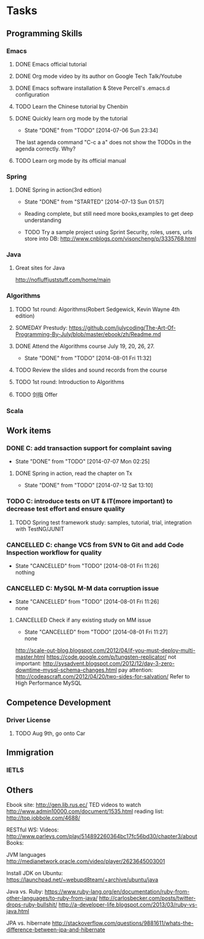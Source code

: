 * Tasks

** Programming Skills

*** Emacs

**** DONE Emacs official tutorial
**** DONE Org mode video by its author on Google Tech Talk/Youtube
**** DONE Emacs software installation & Steve Percell's .emacs.d configuration
**** TODO Learn the Chinese tutorial by Chenbin
**** DONE Quickly learn org mode by the tutorial
     CLOSED: [2014-07-06 Sun 23:34]
     - State "DONE"       from "TODO"       [2014-07-06 Sun 23:34]
The last agenda command "C-c a a" does not show the TODOs in the agenda correctly. Why?
**** TODO Learn org mode by its official manual

*** Spring

**** DONE Spring in action(3rd edtion)
     CLOSED: [2014-07-13 Sun 01:57]
     - State "DONE"       from "STARTED"    [2014-07-13 Sun 01:57]

     - Reading complete, but still need more books,examples to get deep understanding
     - TODO Try a sample project using Sprint Security, roles, users, urls store into DB: http://www.cnblogs.com/visoncheng/p/3335768.html

*** Java

**** Great sites for Java
http://nofluffjuststuff.com/home/main

*** Algorithms

**** TODO 1st round: Algorithms(Robert Sedgewick, Kevin Wayne 4th edition)
**** SOMEDAY Prestudy: https://github.com/julycoding/The-Art-Of-Programming-By-July/blob/master/ebook/zh/Readme.md
**** DONE Attend the Algorithms course July 19, 20, 26, 27.
     CLOSED: [2014-08-01 Fri 11:32]
     - State "DONE"       from "TODO"       [2014-08-01 Fri 11:32]
**** TODO Review the slides and sound records from the course
**** TODO 1st round: Introduction to Algorithms
**** TODO 剑指 Offer

*** Scala

** Work items

*** DONE C: add transaction support for complaint saving
    CLOSED: [2014-07-07 Mon 02:25]
    - State "DONE"       from "TODO"       [2014-07-07 Mon 02:25]

**** DONE Spring in action, read the chapter on Tx
     CLOSED: [2014-07-12 Sat 13:10]
     - State "DONE"       from "TODO"       [2014-07-12 Sat 13:10]

*** TODO C: introduce tests on UT & IT(more important) to decrease test effort and ensure quality
**** TODO Spring test framework study: samples, tutorial, trial, integration with TestNG/JUNIT
*** CANCELLED C: change VCS from SVN to Git and add Code Inspection workflow for quality
    CLOSED: [2014-08-01 Fri 11:26]
    - State "CANCELLED"  from "TODO"       [2014-08-01 Fri 11:26] \\
      nothing
*** CANCELLED C: MySQL M-M data corruption issue
    CLOSED: [2014-08-01 Fri 11:26]
    - State "CANCELLED"  from "TODO"       [2014-08-01 Fri 11:26] \\
      none
**** CANCELLED Check if any existing study on MM issue
     CLOSED: [2014-08-01 Fri 11:27]
     - State "CANCELLED"  from "TODO"       [2014-08-01 Fri 11:27] \\
       none

http://scale-out-blog.blogspot.com/2012/04/if-you-must-deploy-multi-master.html
https://code.google.com/p/tungsten-replicator/
not important: http://sysadvent.blogspot.com/2012/12/day-3-zero-downtime-mysql-schema-changes.html
pay attention: http://codeascraft.com/2012/04/20/two-sides-for-salvation/
Refer to High Performance MySQL



** Competence Development

*** Driver License
**** TODO Aug 9th, go onto Car

** Immigration

*** IETLS

** Others
Ebook site: http://gen.lib.rus.ec/
TED videos to watch http://www.admin10000.com/document/1535.html
reading list: http://top.jobbole.com/4688/

RESTful WS:
Videos:
http://www.parleys.com/play/514892260364bc17fc56bd30/chapter3/about
Books:

JVM languages
http://medianetwork.oracle.com/video/player/2623645003001

Install JDK on Ubuntu:
https://launchpad.net/~webupd8team/+archive/ubuntu/java

Java vs. Ruby:
https://www.ruby-lang.org/en/documentation/ruby-from-other-languages/to-ruby-from-java/
http://carlosbecker.com/posts/twitter-drops-ruby-bullshit/
http://a-developer-life.blogspot.com/2013/03/ruby-vs-java.html

JPA vs. hibernate
http://stackoverflow.com/questions/9881611/whats-the-difference-between-jpa-and-hibernate
